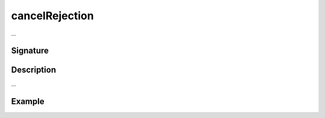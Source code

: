 .. _-cancelRejection-:

cancelRejection
===============

...

Signature
---------

.. includecode2:: /../../akka-http-scala/src/main/scala/akka/http/scaladsl/server/directives/BasicDirectives.scala
   :snippet: cancelRejection

Description
-----------

...

Example
-------

.. includecode2:: ../../../../code/docs/http/scaladsl/server/directives/BasicDirectivesExamplesSpec.scala
   :snippet: cancelRejection-example
